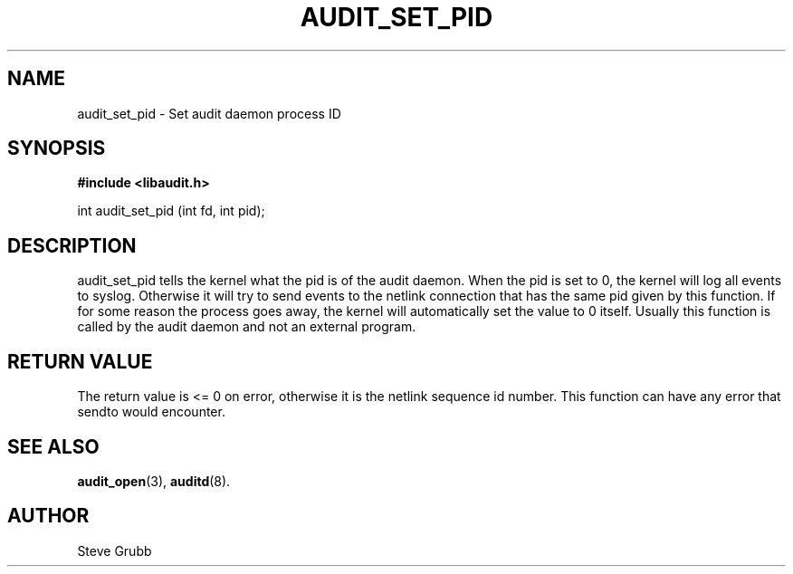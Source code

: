 .TH "AUDIT_SET_PID" "3" "Oct 2006" "Red Hat" "Linux Audit API"
.SH NAME
audit_set_pid \- Set audit daemon process ID
.SH "SYNOPSIS"

.B #include <libaudit.h>
.sp
int audit_set_pid (int fd, int pid);

.SH "DESCRIPTION"

audit_set_pid tells the kernel what the pid is of the audit daemon. When the pid is set to 0, the kernel will log all events to syslog. Otherwise it will try to send events to the netlink connection that has the same pid given by this function. If for some reason the process goes away, the kernel will automatically set the value to 0 itself. Usually this function is called by the audit daemon and not an external program.

.SH "RETURN VALUE"

The return value is <= 0 on error, otherwise it is the netlink sequence id number. This function can have any error that sendto would encounter.

.SH "SEE ALSO"

.BR audit_open (3),
.BR auditd (8).

.SH AUTHOR
Steve Grubb
